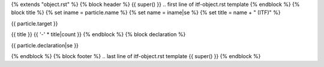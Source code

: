 {% extends "object.rst" %}
{% block header %}
{{ super() }}
.. first line of itf-object.rst template
{% endblock %}
{% block title %}
{% set iname = particle.name %}
{% set name = iname|se %}
{% set title = name + " (ITF)" %}

.. Index::
   single: {{ iname }}

{{ particle.target }}

{{ title }}
{{ '-' * title|count }}
{% endblock %}
{% block declaration %}

{{ particle.declaration|se }}

{% endblock %}
{% block footer %}
.. last line of itf-object.rst template
{{ super() }}
{% endblock %}
